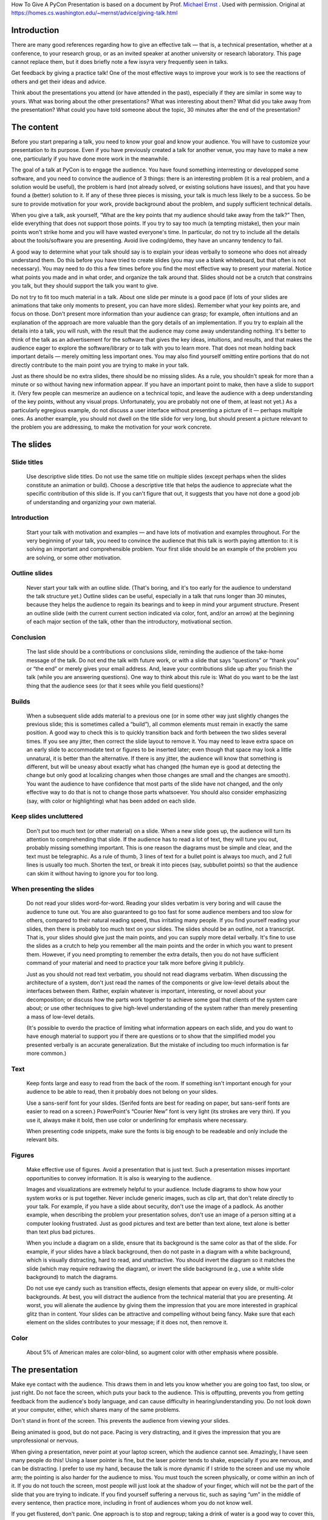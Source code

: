 .. title: How To Give A PyCon Presentation
.. slug: presentation-advice
.. date: 2018-05-12 10:22:54 UTC+07:00
.. tags:
.. category:
.. link:
.. description:
.. type: text


How To Give A PyCon Presentation is based on a document by Prof. `Michael Ernst`_ . Used with permission. Original at https://homes.cs.washington.edu/~mernst/advice/giving-talk.html

.. _Michael Ernst: https://homes.cs.washington.edu/~mernst/


Introduction
=============


There are many good references regarding how to give an effective talk — that is, a technical presentation, whether at a conference,
to your research group, or as an invited speaker at another university or research laboratory.
This page cannot replace them, but it does briefly note a few issyra very frequently seen in talks.

Get feedback by giving a practice talk! One of the most effective ways to improve your work is to see the reactions
of others and get their ideas and advice.

Think about the presentations you attend (or have attended in the past), especially if they are similar in some way to yours. What was boring about the other presentations? What was interesting about them? What did you take away from the presentation? What could you have told someone about the topic, 30 minutes after the end of the presentation?

The content
============

Before you start preparing a talk, you need to know your goal and know your audience.
You will have to customize your presentation to its purpose. Even if you have previously created a talk for another venue, you may have to make a new one, particularly if you have done more work in the meanwhile.

The goal of a talk at PyCon is to engage the audience. You have found something interresting or developped some software, and you need to convince the audience of 3 things: there is an interesting  problem (it is a real problem, and a solution would be useful), the problem is hard (not already solved, or existing solutions have issues), and that you have found a (better) solution to it. If any of these three pieces is missing, your talk is much less likely to be a success. So be sure to provide motivation for your work, provide background about the problem, and supply sufficient technical details.

When you give a talk, ask yourself, “What are the key points that my audience should take away from the talk?” Then, elide everything that does not support those points. If you try to say too much (a tempting mistake), then your main points won't strike home and you will have wasted everyone's time. In particular, do not try to include all the details about the tools/software you are presenting. Avoid live coding/demo, they have an uncanny tendency to fail.

A good way to determine what your talk should say is to explain your ideas verbally to someone who does not already understand them. Do this before you have tried to create slides (you may use a blank whiteboard, but that often is not necessary). You may need to do this a few times before you find the most effective way to present your material. Notice what points you made and in what order, and organize the talk around that. Slides should not be a crutch that constrains you talk, but they should support the talk you want to give.

Do not try to fit too much material in a talk. About one slide per minute is a good pace (if lots of your slides are animations that take only moments to present, you can have more slides). Remember what your key points are, and focus on those. Don't present more information than your audience can grasp; for example, often intuitions and an explanation of the approach are more valuable than the gory details of an implementation. If you try to explain all the details into a talk, you will rush, with the result that the audience may come away understanding nothing. It's better to think of the talk as an advertisement for the software that gives the key ideas, intuitions, and results, and that makes the audience eager to explore the software/library or to talk with you to learn more. That does not mean holding back important details — merely omitting less important ones. You may also find yourself omitting entire portions that do not directly contribute to the main point you are trying to make in your talk.

Just as there should be no extra slides, there should be no missing slides. As a rule, you shouldn't speak for more than a minute or so without having new information appear. If you have an important point to make, then have a slide to support it. (Very few people can mesmerize an audience on a technical topic, and leave the audience with a deep understanding of the key points, without any visual props. Unfortunately, you are probably not one of them, at least not yet.) As a particularly egregious example, do not discuss a user interface without presenting a picture of it — perhaps multiple ones. As another example, you should not dwell on the title slide for very long, but should present a picture relevant to the problem you are addressing, to make the motivation for your work concrete.

The slides
===========

Slide titles
-------------

 Use descriptive slide titles. Do not use the same title on multiple slides (except perhaps when the slides constitute an animation or build). Choose a descriptive title that helps the audience to appreciate what the specific contribution of this slide is. If you can't figure that out, it suggests that you have not done a good job of understanding and organizing your own material.

Introduction
-------------

 Start your talk with motivation and examples — and have lots of motivation and examples throughout. For the very beginning of your talk, you need to convince the audience that this talk is worth paying attention to: it is solving an important and comprehensible problem. Your first slide should be an example of the problem you are solving, or some other motivation.

Outline slides
---------------

 Never start your talk with an outline slide. (That's boring, and it's too early for the audience to understand the talk structure yet.) Outline slides can be useful, especially in a talk that runs longer than 30 minutes, because they helps the audience to regain its bearings and to keep in mind your argument structure. Present an outline slide (with the current current section indicated via color, font, and/or an arrow) at the beginning of each major section of the talk, other than the introductory, motivational section.

Conclusion
--------------

 The last slide should be a contributions or conclusions slide, reminding the audience of the take-home message of the talk. Do not end the talk with future work, or with a slide that says “questions” or “thank you” or “the end” or merely gives your email address. And, leave your contributions slide up after you finish the talk (while you are answering questions). One way to think about this rule is: What do you want to be the last thing that the audience sees (or that it sees while you field questions)?

Builds
-------

 When a subsequent slide adds material to a previous one (or in some other way just slightly changes the previous slide; this is sometimes called a “build”), all common elements must remain in exactly the same position. A good way to check this is to quickly transition back and forth between the two slides several times. If you see any jitter, then correct the slide layout to remove it. You may need to leave extra space on an early slide to accommodate text or figures to be inserted later; even though that space may look a little unnatural, it is better than the alternative. If there is any jitter, the audience will know that something is different, but will be uneasy about exactly what has changed (the human eye is good at detecting the change but only good at localizing changes when those changes are small and the changes are smooth). You want the audience to have confidence that most parts of the slide have not changed, and the only effective way to do that is not to change those parts whatsoever. You should also consider emphasizing (say, with color or highlighting) what has been added on each slide.

Keep slides uncluttered
------------------------

 Don't put too much text (or other material) on a slide. When a new slide goes up, the audience will turn its attention to comprehending that slide. If the audience has to read a lot of text, they will tune you out, probably missing something important. This is one reason the diagrams must be simple and clear, and the text must be telegraphic. As a rule of thumb, 3 lines of text for a bullet point is always too much, and 2 full lines is usually too much. Shorten the text, or break it into pieces (say, subbullet points) so that the audience can skim it without having to ignore you for too long.


When presenting the slides
---------------------------

 Do not read your slides word-for-word. Reading your slides verbatim is very boring and will cause the audience to tune out. You are also guaranteed to go too fast for some audience members and too slow for others, compared to their natural reading speed, thus irritating many people. If you find yourself reading your slides, then there is probably too much text on your slides. The slides should be an outline, not a transcript. That is, your slides should give just the main points, and you can supply more detail verbally. It's fine to use the slides as a crutch to help you remember all the main points and the order in which you want to present them. However, if you need prompting to remember the extra details, then you do not have sufficient command of your material and need to practice your talk more before giving it publicly.

 Just as you should not read text verbatim, you should not read diagrams verbatim. When discussing the architecture of a system, don't just read the names of the components or give low-level details about the interfaces between them. Rather, explain whatever is important, interesting, or novel about your decomposition; or discuss how the parts work together to achieve some goal that clients of the system care about; or use other techniques to give high-level understanding of the system rather than merely presenting a mass of low-level details.

 (It's possible to overdo the practice of limiting what information appears on each slide, and you do want to have enough material to support you if there are questions or to show that the simplified model you presented verbally is an accurate generalization. But the mistake of including too much information is far more common.)

Text
------

 Keep fonts large and easy to read from the back of the room. If something isn't important enough for your audience to be able to read, then it probably does not belong on your slides.

 Use a sans-serif font for your slides. (Serifed fonts are best for reading on paper, but sans-serif fonts are easier to read on a screen.) PowerPoint's “Courier New” font is very light (its strokes are very thin). If you use it, always make it bold, then use color or underlining for emphasis where necessary.

 When presenting code snippets, make sure the fonts is big enough to be readeable and only include the relevant bits.


Figures
---------

 Make effective use of figures. Avoid a presentation that is just text. Such a presentation misses important opportunities to convey information. It is also is wearying to the audience.

 Images and visualizations are extremely helpful to your audience. Include diagrams to show how your system works or is put together. Never include generic images, such as clip art, that don't relate directly to your talk. For example, if you have a slide about security, don't use the image of a padlock. As another example, when describing the problem your presentation solves, don't use an image of a person sitting at a computer looking frustrated. Just as good pictures and text are better than text alone, text alone is better than text plus bad pictures.

 When you include a diagram on a slide, ensure that its background is the same color as that of the slide. For example, if your slides have a black background, then do not paste in a diagram with a white background, which is visually distracting, hard to read, and unattractive. You should invert the diagram so it matches the slide (which may require redrawing the diagram), or invert the slide background (e.g., use a white slide background) to match the diagrams.

 Do not use eye candy such as transition effects, design elements that appear on every slide, or multi-color backgrounds. At best, you will distract the audience from the technical material that you are presenting. At worst, you will alienate the audience by giving them the impression that you are more interested in graphical glitz than in content. Your slides can be attractive and compelling without being fancy. Make sure that each element on the slides contributes to your message; if it does not, then remove it.

Color
-------

 About 5% of American males are color-blind, so augment color with other emphasis where possible.

The presentation
==================

Make eye contact with the audience. This draws them in and lets you know whether you are going too fast, too slow, or just right. Do not face the screen, which puts your back to the audience. This is offputting, prevents you from getting feedback from the audience's body language, and can cause difficulty in hearing/understanding you. Do not look down at your computer, either, which shares many of the same problems.

Don't stand in front of the screen. This prevents the audience from viewing your slides.

Being animated is good, but do not pace. Pacing is very distracting, and it gives the impression that you are unprofessional or nervous.

When giving a presentation, never point at your laptop screen, which the audience cannot see. Amazingly, I have seen many people do this! Using a laser pointer is fine, but the laser pointer tends to shake, especially if you are nervous, and can be distracting. I prefer to use my hand, because the talk is more dynamic if I stride to the screen and use my whole arm; the pointing is also harder for the audience to miss. You must touch the screen physically, or come within an inch of it. If you do not touch the screen, most people will just look at the shadow of your finger, which will not be the part of the slide that you are trying to indicate.
If you find yourself suffering a nervous tic, such as saying “um” in the middle of every sentence, then practice more, including in front of audiences whom you do not know well.

If you get flustered, don't panic. One approach is to stop and regroup; taking a drink of water is a good way to cover this, so you should have water on hand even if you don't suffer from dry throat. Another approach is to just skip over that material; the audience is unlikely to know that you skipped something.


PyCon conference do not have a dress code. Simply make sure your articles of clothing do not have slogans
in breach of our `Code of Conduct`_. The most important thing is that you are comfortable with your clothing; if you are not, your discomfort will lead to a worse presentation.

.. _Code of Conduct: https://th.pycon.org/en/code-of-conduct/

Answering questions
=====================

Answering questions from the audience is very hard! Even after you become very proficient at giving a talk, it will probably take you quite a bit longer to become good at answering questions. So, don't feel bad if that part does not go perfectly, but do work on improving it.

Just as you practice your talk, practice answering questions — both the ones that you can predict, and also unpredictable ones. Giving practice talks to people who are willing to ask such questions can be very helpful.

When an audience member asks a question, it is a good idea to repeat the question, asking the questioner whether you have understood it, before answering the question. This has three benefits.

You ensure that you have understood the question. When thinking under pressure, it can be far too easy to jump to conclusions, and it is bad to answer a question different than the one that was asked. A related benefit is that you get to frame the question in your own words or from your own viewpoint.
You give yourself a few moments to think about your answer.
If the audience member does not have a microphone, the rest of the audience may not have been able to hear the question clearly.
Be willing to answer a question with “no” or “I don't know”. You will get into more trouble if you try to blather on or to make up an answer on the fly.


Practice talks
================

Always give a practice talk before you present in front of an audience. Even if you have read over your slides and think you know how the talk will go, when you speak out loud your ideas are likely to come out in a different or less clear way. (This is true about writing, too: even if you know what you want to say, it takes several revisions to figure out the best way to say it.) In fact, you should practice the talk to yourself — speaking out loud in front of a mirror, for example — before you give your first practice talk. In such a practice session, you must say every word you intend to in the actual talk, not skipping over any parts.

It can be a good idea to keep your practice talk audience relatively small — certainly fewer than 10 people. In a large group, many people won't bother to speak up. If the pool of potential attendees is larger than 10, you can give multiple practice talks, since the best feedback is given by someone who has not seen the talk (or even the material) before. Giving multiple practice talks is essential for high-profile talks such as conference talks and interview talks. Avoid a small audience of people you don't trust, who might be unanimous in a wrong opinion; getting a balance of opinions will help you avoid making too many mistakes in any one direction.

Consider videotaping yourself to see how you come across to others. This information can be a bit traumatic, but it is invaluable in helping you to improve.

When giving a practice talk, number your slides (say, in the corner), even if you don't intend to include slide numbers in your final presentation.

When giving a practice talk, it is very helpful to distribute hardcopy slides (remember to include slide numbers) so that others can easily annotate them and return them to you at the end of the talk. (Also, the audience will spend less time trying to describe what slide their comment applies to, and more time writing the comment and paying attention to you.) For non-practice talks, you generally shouldn't give out hardcopy slides, as they will tempt the audience to pay attention to the piece of paper instead of to you.

Go to other people's practice talks. This is good citizenship, and cultivating these obligations is a good way to ensure that you have an audience at your practice talk. Furthermore, attending others' talks can teach you a lot about good and bad talks — both from observing the speaker and thinking about how the talk can be better (or is already excellent), and from comparing the the feedback of audience members to your own opinions and observations. This does not just apply to practice talks: you should continually perform such introspective self-assessment.


